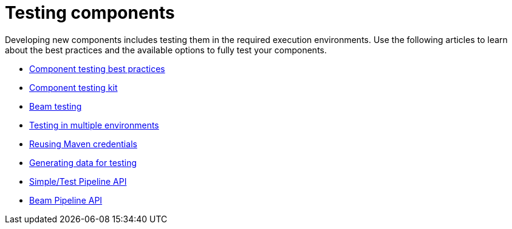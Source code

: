 = Testing components
:page-partial:
:page-documentationindex-index: 7000
:page-documentationindex-label: Testing components
:page-documentationindex-icon: check-circle
:page-documentationindex-description: Learn how to test your component logic in the environment you need
:description: Learn how to test your component logic in the environment you need using Talend Component Kit
:keywords: test, overview, environment, beam, runtime

Developing new components includes testing them in the required execution environments. Use the following articles to learn about the best practices and the available options to fully test your components.

* xref:testing-best-practices.adoc[Component testing best practices]
* xref:index-sub-testing-runtime.adoc[Component testing kit]
* xref:testing-beam.adoc[Beam testing]
* xref:testing-multiple-envs.adoc[Testing in multiple environments]
* xref:testing-maven-passwords.adoc[Reusing Maven credentials]
* xref:testing-generating-data.adoc[Generating data for testing]
* xref:services-pipeline.adoc[Simple/Test Pipeline API]
* https://beam.apache.org/documentation/programming-guide/#creating-a-pipeline[Beam Pipeline API]
